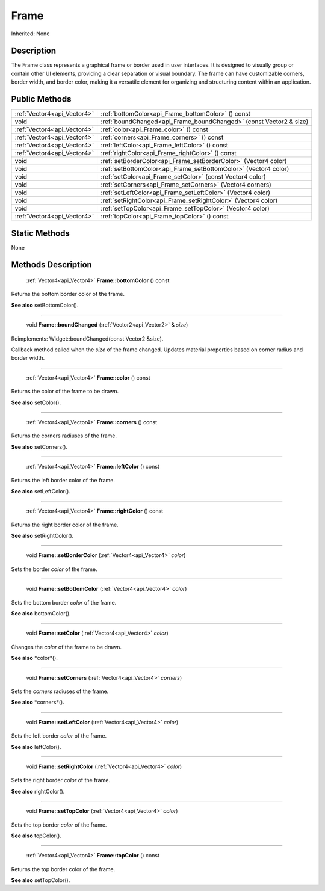 .. _api_Frame:

Frame
=====

Inherited: None

.. _api_Frame_description:

Description
-----------

The Frame class represents a graphical frame or border used in user interfaces. It is designed to visually group or contain other UI elements, providing a clear separation or visual boundary. The frame can have customizable corners, border width, and border color, making it a versatile element for organizing and structuring content within an application.



.. _api_Frame_public:

Public Methods
--------------

+------------------------------+--------------------------------------------------------------------+
|  :ref:`Vector4<api_Vector4>` | :ref:`bottomColor<api_Frame_bottomColor>` () const                 |
+------------------------------+--------------------------------------------------------------------+
|                         void | :ref:`boundChanged<api_Frame_boundChanged>` (const Vector2 & size) |
+------------------------------+--------------------------------------------------------------------+
|  :ref:`Vector4<api_Vector4>` | :ref:`color<api_Frame_color>` () const                             |
+------------------------------+--------------------------------------------------------------------+
|  :ref:`Vector4<api_Vector4>` | :ref:`corners<api_Frame_corners>` () const                         |
+------------------------------+--------------------------------------------------------------------+
|  :ref:`Vector4<api_Vector4>` | :ref:`leftColor<api_Frame_leftColor>` () const                     |
+------------------------------+--------------------------------------------------------------------+
|  :ref:`Vector4<api_Vector4>` | :ref:`rightColor<api_Frame_rightColor>` () const                   |
+------------------------------+--------------------------------------------------------------------+
|                         void | :ref:`setBorderColor<api_Frame_setBorderColor>` (Vector4  color)   |
+------------------------------+--------------------------------------------------------------------+
|                         void | :ref:`setBottomColor<api_Frame_setBottomColor>` (Vector4  color)   |
+------------------------------+--------------------------------------------------------------------+
|                         void | :ref:`setColor<api_Frame_setColor>` (const Vector4  color)         |
+------------------------------+--------------------------------------------------------------------+
|                         void | :ref:`setCorners<api_Frame_setCorners>` (Vector4  corners)         |
+------------------------------+--------------------------------------------------------------------+
|                         void | :ref:`setLeftColor<api_Frame_setLeftColor>` (Vector4  color)       |
+------------------------------+--------------------------------------------------------------------+
|                         void | :ref:`setRightColor<api_Frame_setRightColor>` (Vector4  color)     |
+------------------------------+--------------------------------------------------------------------+
|                         void | :ref:`setTopColor<api_Frame_setTopColor>` (Vector4  color)         |
+------------------------------+--------------------------------------------------------------------+
|  :ref:`Vector4<api_Vector4>` | :ref:`topColor<api_Frame_topColor>` () const                       |
+------------------------------+--------------------------------------------------------------------+



.. _api_Frame_static:

Static Methods
--------------

None

.. _api_Frame_methods:

Methods Description
-------------------

.. _api_Frame_bottomColor:

 :ref:`Vector4<api_Vector4>`  **Frame::bottomColor** () const

Returns the bottom border color of the frame.

**See also** setBottomColor().

----

.. _api_Frame_boundChanged:

 void **Frame::boundChanged** (:ref:`Vector2<api_Vector2>` & *size*)

Reimplements: Widget::boundChanged(const Vector2 &size).

Callback method called when the *size* of the frame changed. Updates material properties based on corner radius and border width.

----

.. _api_Frame_color:

 :ref:`Vector4<api_Vector4>`  **Frame::color** () const

Returns the color of the frame to be drawn.

**See also** setColor().

----

.. _api_Frame_corners:

 :ref:`Vector4<api_Vector4>`  **Frame::corners** () const

Returns the corners radiuses of the frame.

**See also** setCorners().

----

.. _api_Frame_leftColor:

 :ref:`Vector4<api_Vector4>`  **Frame::leftColor** () const

Returns the left border color of the frame.

**See also** setLeftColor().

----

.. _api_Frame_rightColor:

 :ref:`Vector4<api_Vector4>`  **Frame::rightColor** () const

Returns the right border color of the frame.

**See also** setRightColor().

----

.. _api_Frame_setBorderColor:

 void **Frame::setBorderColor** (:ref:`Vector4<api_Vector4>`  *color*)

Sets the border *color* of the frame.

----

.. _api_Frame_setBottomColor:

 void **Frame::setBottomColor** (:ref:`Vector4<api_Vector4>`  *color*)

Sets the bottom border *color* of the frame.

**See also** bottomColor().

----

.. _api_Frame_setColor:

 void **Frame::setColor** (:ref:`Vector4<api_Vector4>`  *color*)

Changes the *color* of the frame to be drawn.

**See also** *color*().

----

.. _api_Frame_setCorners:

 void **Frame::setCorners** (:ref:`Vector4<api_Vector4>`  *corners*)

Sets the *corners* radiuses of the frame.

**See also** *corners*().

----

.. _api_Frame_setLeftColor:

 void **Frame::setLeftColor** (:ref:`Vector4<api_Vector4>`  *color*)

Sets the left border *color* of the frame.

**See also** leftColor().

----

.. _api_Frame_setRightColor:

 void **Frame::setRightColor** (:ref:`Vector4<api_Vector4>`  *color*)

Sets the right border *color* of the frame.

**See also** rightColor().

----

.. _api_Frame_setTopColor:

 void **Frame::setTopColor** (:ref:`Vector4<api_Vector4>`  *color*)

Sets the top border *color* of the frame.

**See also** topColor().

----

.. _api_Frame_topColor:

 :ref:`Vector4<api_Vector4>`  **Frame::topColor** () const

Returns the top border color of the frame.

**See also** setTopColor().


